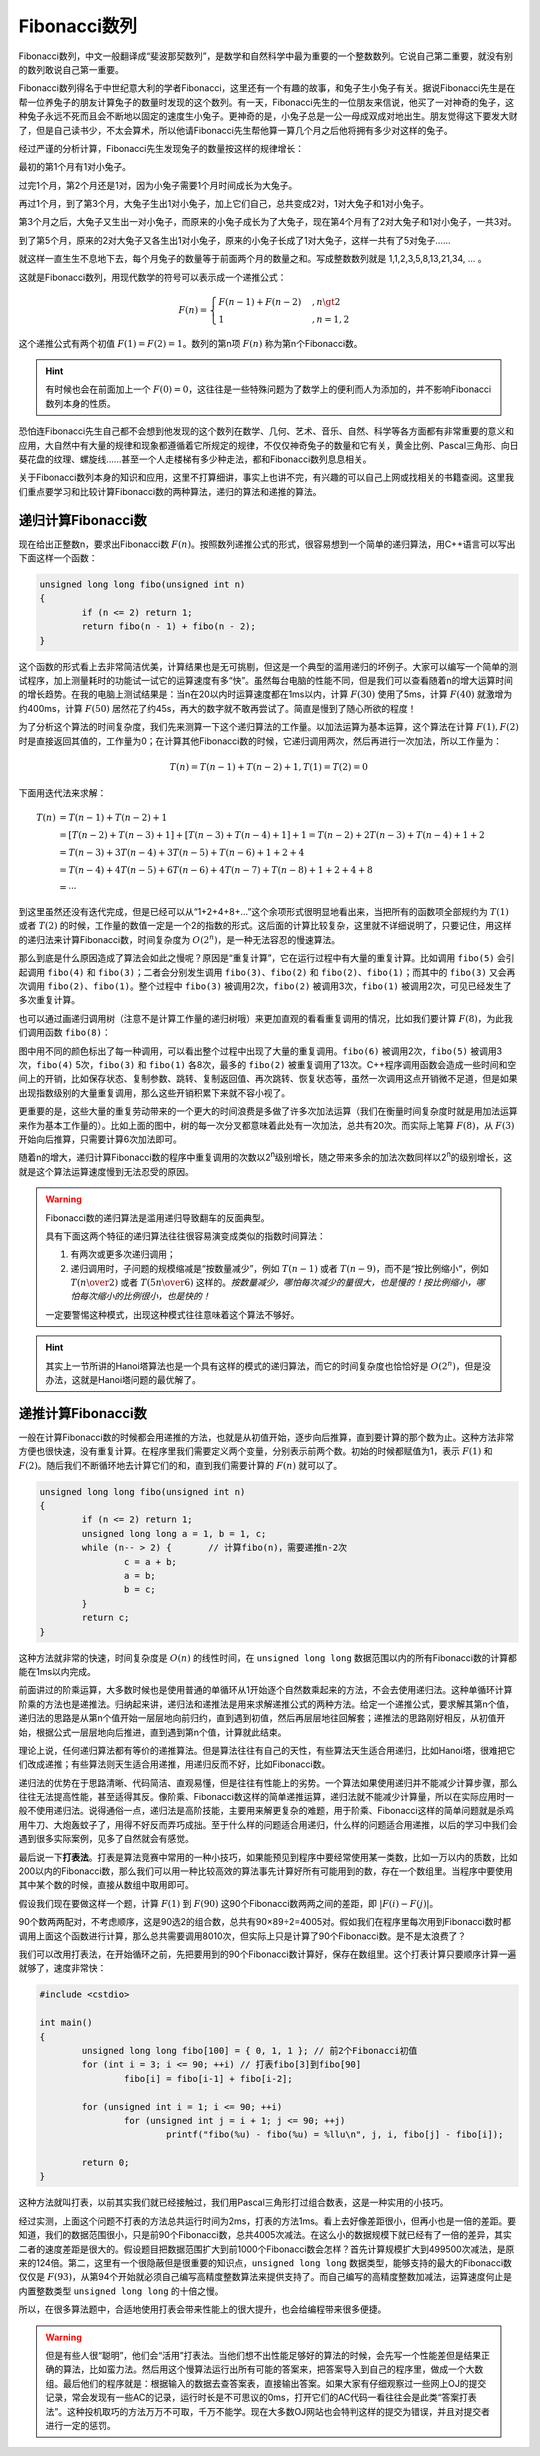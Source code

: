 Fibonacci数列
++++++++++++++++++++++++++

Fibonacci数列，中文一般翻译成“斐波那契数列”，是数学和自然科学中最为重要的一个整数数列。它说自己第二重要，就没有别的数列敢说自己第一重要。

Fibonacci数列得名于中世纪意大利的学者Fibonacci，这里还有一个有趣的故事，和兔子生小兔子有关。据说Fibonacci先生是在帮一位养兔子的朋友计算兔子的数量时发现的这个数列。有一天，Fibonacci先生的一位朋友来信说，他买了一对神奇的兔子，这种兔子永远不死而且会不断地以固定的速度生小兔子。更神奇的是，小兔子总是一公一母成双成对地出生。朋友觉得这下要发大财了，但是自己读书少，不太会算术，所以他请Fibonacci先生帮他算一算几个月之后他将拥有多少对这样的兔子。

.. image:: ../../images/243_fibo_1.png

经过严谨的分析计算，Fibonacci先生发现兔子的数量按这样的规律增长：

最初的第1个月有1对小兔子。

过完1个月，第2个月还是1对，因为小兔子需要1个月时间成长为大兔子。

再过1个月，到了第3个月，大兔子生出1对小兔子，加上它们自己，总共变成2对，1对大兔子和1对小兔子。

第3个月之后，大兔子又生出一对小兔子，而原来的小兔子成长为了大兔子，现在第4个月有了2对大兔子和1对小兔子，一共3对。

到了第5个月，原来的2对大兔子又各生出1对小兔子，原来的小兔子长成了1对大兔子，这样一共有了5对兔子......

就这样一直生生不息地下去，每个月兔子的数量等于前面两个月的数量之和。写成整数数列就是 1,1,2,3,5,8,13,21,34, ... 。

这就是Fibonacci数列，用现代数学的符号可以表示成一个递推公式：

.. math::

   F(n)=
   \begin{cases}
   F(n-1)+F(n-2)&,n\gt2\\
   1&,n=1,2
   \end{cases}

这个递推公式有两个初值 :math:`F(1)=F(2)=1`\ 。数列的第n项 :math:`F(n)` 称为第n个Fibonacci数。

.. hint::

   有时候也会在前面加上一个 :math:`F(0)=0`\ ，这往往是一些特殊问题为了数学上的便利而人为添加的，并不影响Fibonacci数列本身的性质。

恐怕连Fibonacci先生自己都不会想到他发现的这个数列在数学、几何、艺术、音乐、自然、科学等各方面都有非常重要的意义和应用，大自然中有大量的规律和现象都遵循着它所规定的规律，不仅仅神奇兔子的数量和它有关，黄金比例、Pascal三角形、向日葵花盘的纹理、螺旋线......甚至一个人走楼梯有多少种走法，都和Fibonacci数列息息相关。

关于Fibonacci数列本身的知识和应用，这里不打算细讲，事实上也讲不完，有兴趣的可以自己上网或找相关的书籍查阅。这里我们重点要学习和比较计算Fibonacci数的两种算法，递归的算法和递推的算法。


递归计算Fibonacci数
^^^^^^^^^^^^^^^^^^^^^^^^^^

现在给出正整数n，要求出Fibonacci数 :math:`F(n)`\ 。按照数列递推公式的形式，很容易想到一个简单的递归算法，用C++语言可以写出下面这样一个函数：

.. code-block:: c++

   unsigned long long fibo(unsigned int n)
   {
           if (n <= 2) return 1;
           return fibo(n - 1) + fibo(n - 2);
   }

这个函数的形式看上去非常简洁优美，计算结果也是无可挑剔，但这是一个典型的滥用递归的坏例子。大家可以编写一个简单的测试程序，加上测量耗时的功能试一试它的运算速度有多“快”。虽然每台电脑的性能不同，但是我们可以查看随着n的增大运算时间的增长趋势。在我的电脑上测试结果是：当n在20以内时运算速度都在1ms以内，计算 :math:`F(30)` 使用了5ms，计算 :math:`F(40)` 就激增为约400ms，计算 :math:`F(50)` 居然花了约45s，再大的数字就不敢再尝试了。简直是慢到了随心所欲的程度！

为了分析这个算法的时间复杂度，我们先来测算一下这个递归算法的工作量。以加法运算为基本运算，这个算法在计算 :math:`F(1),F(2)` 时是直接返回其值的，工作量为0；在计算其他Fibonacci数的时候，它递归调用两次，然后再进行一次加法，所以工作量为：

.. math::

   T(n)=T(n-1)+T(n-2)+1,T(1)=T(2)=0

下面用迭代法来求解：

.. math::

   \begin{align}
   T(n)&=T(n-1)+T(n-2)+1\\
       &=[T(n-2)+T(n-3)+1]+[T(n-3)+T(n-4)+1]+1=T(n-2)+2T(n-3)+T(n-4)+1+2\\
       &=T(n-3)+3T(n-4)+3T(n-5)+T(n-6)+1+2+4\\
       &=T(n-4)+4T(n-5)+6T(n-6)+4T(n-7)+T(n-8)+1+2+4+8\\
       &=\cdots
   \end{align}

到这里虽然还没有迭代完成，但是已经可以从“1+2+4+8+...”这个余项形式很明显地看出来，当把所有的函数项全部规约为 :math:`T(1)` 或者 :math:`T(2)` 的时候，工作量的数值一定是一个2的指数的形式。这后面的计算比较复杂，这里就不详细说明了，只要记住，用这样的递归法来计算Fibonacci数，时间复杂度为 :math:`O(2^n)`\ ，是一种无法容忍的慢速算法。

那么到底是什么原因造成了算法会如此之慢呢？原因是“重复计算”，它在运行过程中有大量的重复计算。比如调用 ``fibo(5)`` 会引起调用 ``fibo(4)`` 和 ``fibo(3)``\ ；二者会分别发生调用 ``fibo(3)``\ 、\ ``fibo(2)`` 和 ``fibo(2)``\ 、\ ``fibo(1)``\ ；而其中的 ``fibo(3)`` 又会再次调用 ``fibo(2)``\ 、\ ``fibo(1)``\ 。整个过程中 ``fibo(3)`` 被调用2次，\ ``fibo(2)`` 被调用3次，\ ``fibo(1)`` 被调用2次，可见已经发生了多次重复计算。

也可以通过画递归调用树（注意不是计算工作量的递归树哦）来更加直观的看看重复调用的情况，比如我们要计算 :math:`F(8)`\ ，为此我们调用函数 ``fibo(8)``\ ：

.. image:: ../../images/243_fibo.png

图中用不同的颜色标出了每一种调用，可以看出整个过程中出现了大量的重复调用。\ ``fibo(6)`` 被调用2次，\ ``fibo(5)`` 被调用3次，\ ``fibo(4)`` 5次，\ ``fibo(3)`` 和 ``fibo(1)`` 各8次，最多的 ``fibo(2)`` 被重复调用了13次。C++程序调用函数会造成一些时间和空间上的开销，比如保存状态、复制参数、跳转、复制返回值、再次跳转、恢复状态等，虽然一次调用这点开销微不足道，但是如果出现指数级别的大量重复调用，那么这些开销积累下来就不容小视了。

更重要的是，这些大量的重复劳动带来的一个更大的时间浪费是多做了许多次加法运算（我们在衡量时间复杂度时就是用加法运算来作为基本工作量的）。比如上面的图中，树的每一次分叉都意味着此处有一次加法，总共有20次。而实际上笔算 :math:`F(8)`\ ，从 :math:`F(3)` 开始向后推算，只需要计算6次加法即可。

随着n的增大，递归计算Fibonacci数的程序中重复调用的次数以2\ :superscript:`n`\ 级别增长，随之带来多余的加法次数同样以2\ :superscript:`n`\ 的级别增长，这就是这个算法运算速度慢到无法忍受的原因。

.. warning::

   Fibonacci数的递归算法是滥用递归导致翻车的反面典型。

   具有下面这两个特征的递归算法往往很容易演变成类似的指数时间算法：

   1. 有两次或更多次递归调用；

   2. 递归调用时，子问题的规模缩减是“按数量减少”，例如 :math:`T(n-1)` 或者 :math:`T(n-9)`\ ，而不是“按比例缩小“，例如 :math:`T({n\over2})` 或者 :math:`T({5n\over6})` 这样的。\ :emphasis:`按数量减少，哪怕每次减少的量很大，也是慢的！按比例缩小，哪怕每次缩小的比例很小，也是快的！`

   一定要警惕这种模式，出现这种模式往往意味着这个算法不够好。

.. hint::

   其实上一节所讲的Hanoi塔算法也是一个具有这样的模式的递归算法，而它的时间复杂度也恰恰好是 :math:`O(2^n)`\ ，但是没办法，这就是Hanoi塔问题的最优解了。

递推计算Fibonacci数
^^^^^^^^^^^^^^^^^^^^^^^^^^

一般在计算Fibonacci数的时候都会用递推的方法，也就是从初值开始，逐步向后推算，直到要计算的那个数为止。这种方法非常方便也很快速，没有重复计算。在程序里我们需要定义两个变量，分别表示前两个数。初始的时候都赋值为1，表示 :math:`F(1)` 和 :math:`F(2)`\ 。随后我们不断循环地去计算它们的和，直到我们需要计算的 :math:`F(n)` 就可以了。

.. code-block:: c++

   unsigned long long fibo(unsigned int n)
   {
           if (n <= 2) return 1;
           unsigned long long a = 1, b = 1, c;
           while (n-- > 2) {       // 计算fibo(n)，需要递推n-2次
                   c = a + b;
                   a = b;
                   b = c;
           }
           return c;
   }

这种方法就非常的快速，时间复杂度是 :math:`O(n)` 的线性时间，在 ``unsigned long long`` 数据范围以内的所有Fibonacci数的计算都能在1ms以内完成。

前面讲过的阶乘运算，大多数时候也是使用普通的单循环从1开始逐个自然数乘起来的方法，不会去使用递归法。这种单循环计算阶乘的方法也是递推法。归纳起来讲，递归法和递推法是用来求解递推公式的两种方法。给定一个递推公式，要求解其第n个值，递归法的思路是从第n个值开始一层层地向前归约，直到遇到初值，然后再层层地往回解套；递推法的思路刚好相反，从初值开始，根据公式一层层地向后推进，直到遇到第n个值，计算就此结束。

理论上说，任何递归算法都有等价的递推算法。但是算法往往有自己的天性，有些算法天生适合用递归，比如Hanoi塔，很难把它们改成递推；有些算法则天生适合用递推，用递归反而不好，比如Fibonacci数。

递归法的优势在于思路清晰、代码简洁、直观易懂，但是往往有性能上的劣势。一个算法如果使用递归并不能减少计算步骤，那么往往无法提高性能，甚至适得其反。像阶乘、Fibonacci数这样的简单递推运算，递归法就不能减少计算量，所以在实际应用时一般不使用递归法。说得通俗一点，递归法是高阶技能，主要用来解更复杂的难题，用于阶乘、Fibonacci这样的简单问题就是杀鸡用牛刀、大炮轰蚊子了，用得不好反而弄巧成拙。至于什么样的问题适合用递归，什么样的问题适合用递推，以后的学习中我们会遇到很多实际案例，见多了自然就会有感觉。

最后说一下\ :strong:`打表法`\ 。打表是算法竞赛中常用的一种小技巧，如果能预见到程序中要经常使用某一类数，比如一万以内的质数，比如200以内的Fibonacci数，那么我们可以用一种比较高效的算法事先计算好所有可能用到的数，存在一个数组里。当程序中要使用其中某个数的时候，直接从数组中取用即可。

假设我们现在要做这样一个题，计算 :math:`F(1)` 到 :math:`F(90)` 这90个Fibonacci数两两之间的差距，即 :math:`\vert F(i)-F(j) \vert`\ 。

90个数两两配对，不考虑顺序，这是90选2的组合数，总共有90×89÷2=4005对。假如我们在程序里每次用到Fibonacci数时都调用上面这个函数进行计算，那么总共需要调用8010次，但实际上只是计算了90个Fibonacci数。是不是太浪费了？

我们可以改用打表法，在开始循环之前，先把要用到的90个Fibonacci数计算好，保存在数组里。这个打表计算只要顺序计算一遍就够了，速度非常快：

.. code-block:: c++

   #include <cstdio>
   
   int main()
   {
           unsigned long long fibo[100] = { 0, 1, 1 }; // 前2个Fibonacci初值
           for (int i = 3; i <= 90; ++i) // 打表fibo[3]到fibo[90]
                   fibo[i] = fibo[i-1] + fibo[i-2];
   
           for (unsigned int i = 1; i <= 90; ++i)
                   for (unsigned int j = i + 1; j <= 90; ++j)
                           printf("fibo(%u) - fibo(%u) = %llu\n", j, i, fibo[j] - fibo[i]);
   
           return 0;
   }

这种方法就叫打表，以前其实我们就已经接触过，我们用Pascal三角形打过组合数表，这是一种实用的小技巧。

经过实测，上面这个问题不打表的方法总共运行时间为2ms，打表的方法1ms。看上去好像差距很小，但再小也是一倍的差距。要知道，我们的数据范围很小，只是前90个Fibonacci数，总共4005次减法。在这么小的数据规模下就已经有了一倍的差异，其实二者的速度差距是很大的。假设题目把数据范围扩大到前1000个Fibonacci数会怎样？首先计算规模扩大到499500次减法，是原来的124倍。第二，这里有一个很隐蔽但是很重要的知识点，\ ``unsigned long long`` 数据类型，能够支持的最大的Fibonacci数仅仅是 :math:`F(93)`\ ，从第94个开始就必须自己编写高精度整数算法来提供支持了。而自己编写的高精度整数加减法，运算速度何止是内置整数类型 ``unsigned long long`` 的十倍之慢。

所以，在很多算法题中，合适地使用打表会带来性能上的很大提升，也会给编程带来很多便捷。

.. warning::

   但是有些人很“聪明”，他们会“活用”打表法。当他们想不出性能足够好的算法的时候，会先写一个性能差但是结果正确的算法，比如蛮力法。然后用这个慢算法运行出所有可能的答案来，把答案导入到自己的程序里，做成一个大数组。最后他们的程序就是：根据输入的数据去查答案表，直接输出答案。如果大家有仔细观察过一些网上OJ的提交记录，常会发现有一些AC的记录，运行时长是不可思议的0ms，打开它们的AC代码一看往往会是此类“答案打表法”。这种投机取巧的方法万万不可取，千万不能学。现在大多数OJ网站也会特判这样的提交为错误，并且对提交者进行一定的惩罚。


